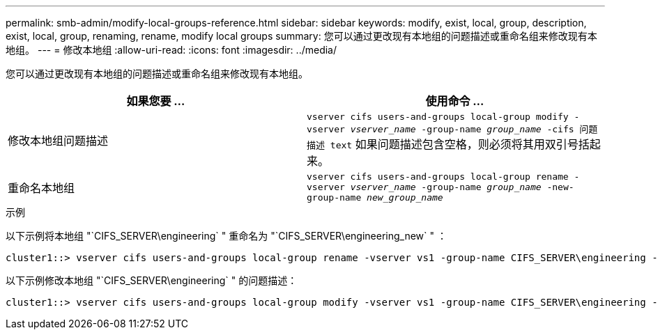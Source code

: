 ---
permalink: smb-admin/modify-local-groups-reference.html 
sidebar: sidebar 
keywords: modify, exist, local, group, description, exist, local, group, renaming, rename, modify local groups 
summary: 您可以通过更改现有本地组的问题描述或重命名组来修改现有本地组。 
---
= 修改本地组
:allow-uri-read: 
:icons: font
:imagesdir: ../media/


[role="lead"]
您可以通过更改现有本地组的问题描述或重命名组来修改现有本地组。

|===
| 如果您要 ... | 使用命令 ... 


 a| 
修改本地组问题描述
 a| 
`vserver cifs users-and-groups local-group modify -vserver _vserver_name_ -group-name _group_name_ -cifs 问题描述 text` 如果问题描述包含空格，则必须将其用双引号括起来。



 a| 
重命名本地组
 a| 
`vserver cifs users-and-groups local-group rename -vserver _vserver_name_ -group-name _group_name_ -new-group-name _new_group_name_`

|===
.示例
以下示例将本地组 "`CIFS_SERVER\engineering` " 重命名为 "`CIFS_SERVER\engineering_new` " ：

[listing]
----
cluster1::> vserver cifs users-and-groups local-group rename -vserver vs1 -group-name CIFS_SERVER\engineering -new-group-name CIFS_SERVER\engineering_new
----
以下示例修改本地组 "`CIFS_SERVER\engineering` " 的问题描述：

[listing]
----
cluster1::> vserver cifs users-and-groups local-group modify -vserver vs1 -group-name CIFS_SERVER\engineering -description "New Description"
----